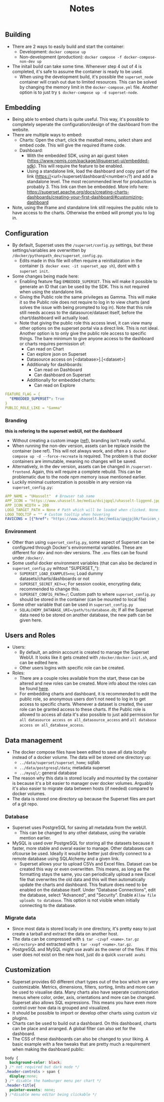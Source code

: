 #+title: Notes

** Building
- There are 2 ways to easily build and start the container:
  - Development: ~docker compose up~
  - Non-development (production): ~docker compose -f docker-compose-non-dev up~
- The initail build can take some time. Whenever step 4 out of 4 is completed, it's safe to assume the container is ready to be used.
  - When using the development build, it's possible the ~superset_node~ container will crash out due to limited resources. This can be solved by changing the memory limit in the ~docker-compose.yml~ file. Another option is to just try ~$ docker-compose up -d superset-node~.

** Embedding
- Being able to embed charts is quite useful. This way, it's possible to completely seperate the configuration/design of the dashboard from the website.
- There are multiple ways to embed:
  - Charts: Open the chart, click the meatball menu, select share and embed code. This will give the required iframe code.
  - Dashboard:
    - With the embedded SDK, using an api guest token (https://www.npmjs.com/package/@superset-ui/embedded-sdk). This will require the feature to be enabled.
    - Using a standalone link, load the dashboard and copy part of the link (https://<url>/superset/dashboard/<number>/?) and add a standalone level. The most recommended level for production is probably 3. This link can then be embedded. More info here: https://superset.apache.org/docs/creating-charts-dashboards/creating-your-first-dashboard/#customizing-dashboard
- Note, using the iframe and standalone link still requires the public role to have access to the charts. Otherwise the embed will prompt you to log in.

** Configuration
- By default, Superset uses the ~/superset/config.py~ settings, but these settings/variables are overwritten by ~/docker/pythonpath_dev/superset_config.py~.
  - Edits made in this file will often require a reinitialization in the container (~$ docker exec -it superset_app sh~), dont with ~$ superset init~.
- Some changes being made here:
  - Enabling feature flag ~EMBEDDED_SUPERSET~. This will make it possible to generate an ID that can be used by the SDK. This is not required when using the standalone link.
  - Giving the Public role the same privileges as Gamma. This will make it so the Public role does not require to log in to view charts (and solves the issue with being prompted to log in). Note that this role still needs access to the datasource/dataset itself, before the chart/dashboard will actually load.
  - Note that giving the public role this access level, it can view many other options on the superset portal via a direct link. This is not ideal. Another option is to only give the public role access to specific things. The bare minimum to give anyone access to the dashboard or charts requires permission of:
    - Can read on Chart
    - Can explore json on Superset
    - Datasource access on [<database>].[<dataset>]
    - Additionaly for dashboards:
      - Can read on Dashboard
      - Can dashboard on Superset
    - Additionally for embedded charts:
      - Can read on Explore
    
#+begin_src yaml
FEATURE_FLAG = {
  "EMBEDDED_SUPERSET": True
}
PUBLIC_ROLE_LIKE = "Gamma"
#+end_src

*** Branding
*this is refering to the superset webUI, not the dashboard*
- Without creating a custom image ([[https://medium.com/@supreethmc/superset-customization-of-the-logo-within-a-docker-container-eccff32a6e39][ref]]), branding isn't really useful.
- When running the non-dev version, assets can be replace inside the container (see ref). This will not always work, and often a ~$ docker compose up -d --force-recreate~ is required. The problem is that docker containers are immutable, meaning no changes will be saved.
- Alternatively, in the dev version, assets can be changed in ~/superset-frontend~. Again, this will require a complete rebuild. This can be problematic due to the node npm memory issue mentioned earlier.
- Luckily minimal customization is possible in any version via ~superset_config.py~:

#+begin_src  yaml
APP_NAME = "UHasselt"  # Browser tab name
APP_ICON = "https://www.uhasselt.be/media/dvijqpql/uhasselt-liggend.jpg?width=307&height=73&mode=max" # Image icon top left
APP_ICON_WIDTH = 200
LOGO_TARGET_PATH = None # Path which will be loaded when clicked. None = no click. /superset/welcome/ = Home
LOGO_TOOLTIP = "" # Custom tooltip when hovering
FAVICONS = [{"href": "https://www.uhasselt.be//media/ipqjpjbk/favicon_uhasselt.jpg?width=128&height=128"}] # Custom favicon
#+end_src

*** Environment
- Other than using ~superset_config.py~, some aspect of Superset can be configured through Docker's environmental variables. These are different for dev and non-dev versions. The ~.env~ files can be found under ~/docker/~.
- Some useful docker environment variables (that can also be declared in ~superset_config.py~ wihtout "SUPERSET_"):
  - ~SUPERSET_LOAD_EXAMPLES=no~; Load dummy datasets/charts/dashboards or not
  - ~SUPERSET_SECRET_KEY=x~; For session cookie, encrypting data; recommended to change this.
  - ~SUPERSET_CONFIG_PATH=/~; Custom path to where ~superset_config.py~ should be stored in the container (can be mounted to local file)
- Some other variable that can be used in ~superset_config.py~
  - ~SQLALCHEMY_DATABASE_URI=/path/to/database.db~; If all the Superset data need to be stored on another database, the new path can be given here.

** Users and Roles
- Users:
  - By default, an admin account is created to manage the Superset WebUI. It looks like it gets created with ~/docker/docker-init.sh~, and can be edited here.
  - Other users logins with specific role can be created.
- Roles:
  - There are a couple roles available from the start, these can be altered and new roles can be created. More info about the roles can be found [[https://superset.apache.org/docs/security/][here]].
  - For embedding charts and dashboard, it is recommended to edit the public role, so anonymous users don't not need to log in to get access to specific charts. Whenever a dataset is created, the user role can be granted access to these charts. If the Public role is allowed to access all data it's also possible to just add permission for ~all datasource access on all_datasource_access~ and ~all database access on all_database_access~.

** Data management

- The docker compose files have been edited to save all data locally instead of a docker volume. The data will be stored one directory up:
  - ~../data/superset/superset_home~; sqllab
  - ~../data/postgresql/data~; metadata superset
  - ~../mysql/~; general database
- The reason why this data is stored locally and mounted by the container is because it's a bit easier to manager over docker volumes. Arguably it's also easier to migrate data between hosts (if needed) compared to docker volumes.
- The data is stored one directory up because the Superset files are part of a git repo.

*** Database
- Superset uses PostgreSQL for saving all metadata from the webUI.
  - This can be changed to any other database, using the variable mention earlier.
- MySQL is used over PostgreSQL for storing all the datasets because it faster, more stable and overal easier to manage. Other databases can ofcourse be used. Ideally it would be better just directly connect to a remote database using SQLAlchemy and a given link.
  - Superset allows your to upload CSVs and Excel files. Dataset can be created this way or even overwritten. This means, as long as the formatting stays the same, you can periodically upload a new Excel file that overwrites the old data and this will then automatically update the charts and dashboard. This feature does need to be enabled on the database itself. Under "Database Connections", edit the database, select "Advanced", and "Security". Enable ~Allow file uploads to database~. This option is not visible when initially connecting to the database.

*** Migrate data
- Since most data is stored locally in one directory, it's pretty easy to just create a tarball and extract the data on another host.
- The data can be compressed with ~$ tar -czvpf <name>.tar.gz <directory>~ and extracted with ~$ tar -xvpf <name>.tar.gz~.
- PostgreSQL and MySQL might use avahi as the owner of the files. If this user does not exist on the new host, just do a quick ~useradd avahi~

** Customization
- Superset provides 60 different chart types out of the box which are very customizable. Metrics, dimensions, filters, sorting, limits and more can be used to visualise data. Many charts also have seperate customization menus where color, order, axis, orientations and more can be changed. Superset also allows SQL expressions. This means you have even more control over how data is grouped and visualized.
- It should be possible to import or develop other charts using custom viz plugins.
- Charts can be used to build out a dashboard. On this dashboard, charts can be place and arranged. A global filter can also set for the dashboard.
- The CSS of these dashboards can also be changed to your liking. A basic example with a few tweaks that are pretty much a requirement when making the dashboard public:

#+begin_src css
body {
  background-color: black;
} /* not required but dark mode */
.header-controls > span {
  display:none;
} /* disable the hamburger menu per chart */
.header-title{
  pointer-events: none;
} /*disable menu editor being clickable */
#+end_src
